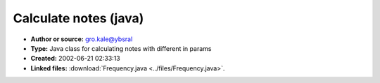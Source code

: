 Calculate notes (java)
======================

- **Author or source:** gro.kale@ybsral
- **Type:** Java class for calculating notes with different in params
- **Created:** 2002-06-21 02:33:13

- **Linked files:** :download:`Frequency.java <../files/Frequency.java>`.

.. code-block:: text
    :caption: notes

    Converts between string notes and frequencies and back. I vaguely remember writing bits of
    it, and I got it off the net somwhere so dont ask me
    
     - Larsby



